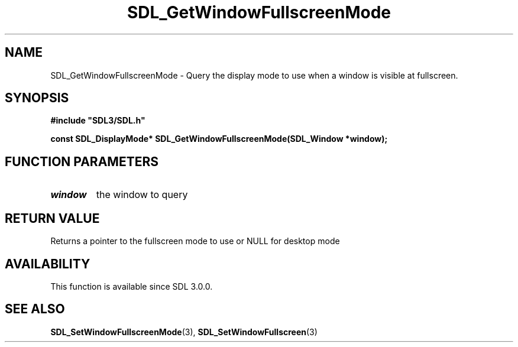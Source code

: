 .\" This manpage content is licensed under Creative Commons
.\"  Attribution 4.0 International (CC BY 4.0)
.\"   https://creativecommons.org/licenses/by/4.0/
.\" This manpage was generated from SDL's wiki page for SDL_GetWindowFullscreenMode:
.\"   https://wiki.libsdl.org/SDL_GetWindowFullscreenMode
.\" Generated with SDL/build-scripts/wikiheaders.pl
.\"  revision 60dcaff7eb25a01c9c87a5fed335b29a5625b95b
.\" Please report issues in this manpage's content at:
.\"   https://github.com/libsdl-org/sdlwiki/issues/new
.\" Please report issues in the generation of this manpage from the wiki at:
.\"   https://github.com/libsdl-org/SDL/issues/new?title=Misgenerated%20manpage%20for%20SDL_GetWindowFullscreenMode
.\" SDL can be found at https://libsdl.org/
.de URL
\$2 \(laURL: \$1 \(ra\$3
..
.if \n[.g] .mso www.tmac
.TH SDL_GetWindowFullscreenMode 3 "SDL 3.0.0" "SDL" "SDL3 FUNCTIONS"
.SH NAME
SDL_GetWindowFullscreenMode \- Query the display mode to use when a window is visible at fullscreen\[char46]
.SH SYNOPSIS
.nf
.B #include \(dqSDL3/SDL.h\(dq
.PP
.BI "const SDL_DisplayMode* SDL_GetWindowFullscreenMode(SDL_Window *window);
.fi
.SH FUNCTION PARAMETERS
.TP
.I window
the window to query
.SH RETURN VALUE
Returns a pointer to the fullscreen mode to use or NULL for desktop mode

.SH AVAILABILITY
This function is available since SDL 3\[char46]0\[char46]0\[char46]

.SH SEE ALSO
.BR SDL_SetWindowFullscreenMode (3),
.BR SDL_SetWindowFullscreen (3)
